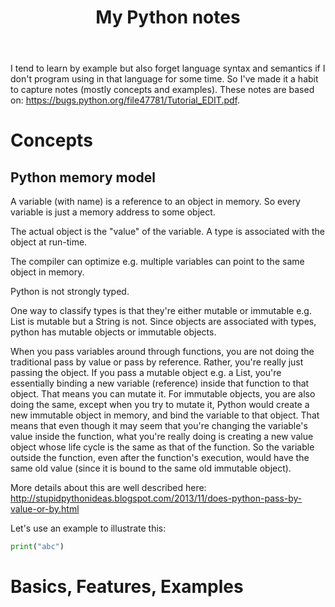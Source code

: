 #+TITLE: My Python notes

I tend to learn by example but also forget language syntax and semantics if I don't program using in that language for some time. So
I've made it a habit to capture notes (mostly concepts and examples). These notes are based on: https://bugs.python.org/file47781/Tutorial_EDIT.pdf.

* Concepts

** Python memory model

A variable (with name) is a reference to an object in memory. So every variable is just a memory address to some object.

The actual object is the "value" of the variable. A type is associated with the object at run-time.

The compiler can optimize e.g. multiple variables can point to the same object in memory.

Python is not strongly typed.

One way to classify types is that they're either mutable or immutable e.g. List is mutable but a String is not. Since objects
are associated with types, python has mutable objects or immutable objects.

When you pass variables around through functions, you are not doing the traditional pass by value or pass by reference. Rather, 
you're really just passing the object. If you pass a mutable object e.g. a List, you're essentially binding a new variable (reference) 
inside that function to that object. That means you can mutate it. For immutable objects, you are also doing the same, except
when you try to mutate it, Python would create a new immutable object in memory, and bind the variable to that object. That means
that even though it may seem that you're changing the variable's value inside the function, what you're really doing is creating
a new value object whose life cycle is the same as that of the function. So the variable outside the function, even after
the function's execution, would have the same old value (since it is bound to the same old immutable object).

More details about this are well described here: http://stupidpythonideas.blogspot.com/2013/11/does-python-pass-by-value-or-by.html

Let's use an example to illustrate this:

#+BEGIN_SRC python :results output :exports both
  print("abc")
#+END_SRC

* Basics, Features, Examples

** 






